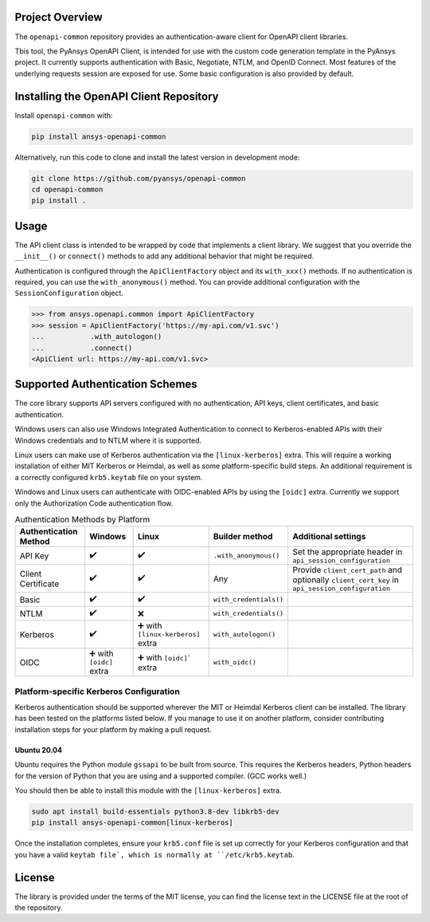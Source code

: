 Project Overview
----------------
The ``openapi-common`` repository provides an authentication-aware client for OpenAPI client libraries.

Tbis tool, the PyAnsys OpenAPI Client, is intended for use with the custom code generation template 
in the PyAnsys project. It currently supports authentication with Basic, Negotiate, NTLM, and
OpenID Connect. Most features of the underlying requests session are exposed for use. Some basic
configuration is also provided by default.


Installing the OpenAPI Client Repository
----------------------------------------

Install ``openapi-common`` with:

.. code::

   pip install ansys-openapi-common

Alternatively, run this code to clone and install the latest version in
development mode:

.. code::

   git clone https://github.com/pyansys/openapi-common
   cd openapi-common
   pip install .


Usage
-----
The API client class is intended to be wrapped by code that implements a client library.
We suggest that you override the ``__init__()`` or ``connect()`` methods to add any
additional behavior that might be required.

Authentication is configured through the ``ApiClientFactory`` object and its ``with_xxx()``
methods. If no authentication is required, you can use the ``with_anonymous()`` method.
You can provide additional configuration with the ``SessionConfiguration`` object.

.. code:: python

   >>> from ansys.openapi.common import ApiClientFactory
   >>> session = ApiClientFactory('https://my-api.com/v1.svc')
   ...           .with_autologon()
   ...           .connect()
   <ApiClient url: https://my-api.com/v1.svc>


Supported Authentication Schemes
--------------------------------
The core library supports API servers configured with no authentication, API keys, client
certificates, and basic authentication. 

Windows users can also use Windows Integrated Authentication to connect to Kerberos-enabled
APIs with their Windows credentials and to NTLM where it is supported.

Linux users can make use of Kerberos authentication via the ``[linux-kerberos]`` extra. This
will require a working installation of either MIT Kerberos or Heimdal, as well as some
platform-specific build steps. An additional requirement is a correctly configured ``krb5.keytab``
file on your system.

Windows and Linux users can authenticate with OIDC-enabled APIs by using the ``[oidc]`` extra.
Currently we support only the Authorization Code authentication flow.

.. list-table:: Authentication Methods by Platform
   :header-rows: 1

   * - Authentication Method
     - Windows
     - Linux
     - Builder method
     - Additional settings
   * - API Key
     - ✔️
     - ✔️
     - ``.with_anonymous()``
     - Set the appropriate header in ``api_session_configuration``
   * - Client Certificate
     - ✔️
     - ✔️
     - Any
     - Provide ``client_cert_path`` and optionally ``client_cert_key`` in ``api_session_configuration``
   * - Basic
     - ✔️
     - ✔️
     - ``with_credentials()``
     -
   * - NTLM
     - ✔️
     - ❌
     - ``with_credentials()``
     -
   * - Kerberos
     - ✔️
     - ➕ with ``[linux-kerberos]`` extra
     - ``with_autologon()``
     -
   * - OIDC
     - ➕ with ``[oidc]`` extra
     - ➕ with ``[oidc]``` extra
     - ``with_oidc()``
     -

Platform-specific Kerberos Configuration
~~~~~~~~~~~~~~~~~~~~~~~~~~~~~~~~~~~~~~~~

Kerberos authentication should be supported wherever the MIT or Heimdal Kerberos client
can be installed. The library has been tested on the platforms listed below. If you manage
to use it on another platform, consider contributing installation steps for your platform
by making a pull request.

Ubuntu 20.04
============

Ubuntu requires the Python module ``gssapi`` to be built from source. This requires the
Kerberos headers, Python headers for the version of Python that you are using and a
supported compiler. (GCC works well.)

You should then be able to install this module with the ``[linux-kerberos]`` extra.

.. code-block:: bash

   sudo apt install build-essentials python3.8-dev libkrb5-dev
   pip install ansys-openapi-common[linux-kerberos]

Once the installation completes, ensure your ``krb5.conf`` file is set up correctly for
your Kerberos configuration and that you have a valid ``keytab file`, which is normally
at ``/etc/krb5.keytab``.

License
-------

The library is provided under the terms of the MIT license, you can find the license text in the LICENSE file
at the root of the repository.
